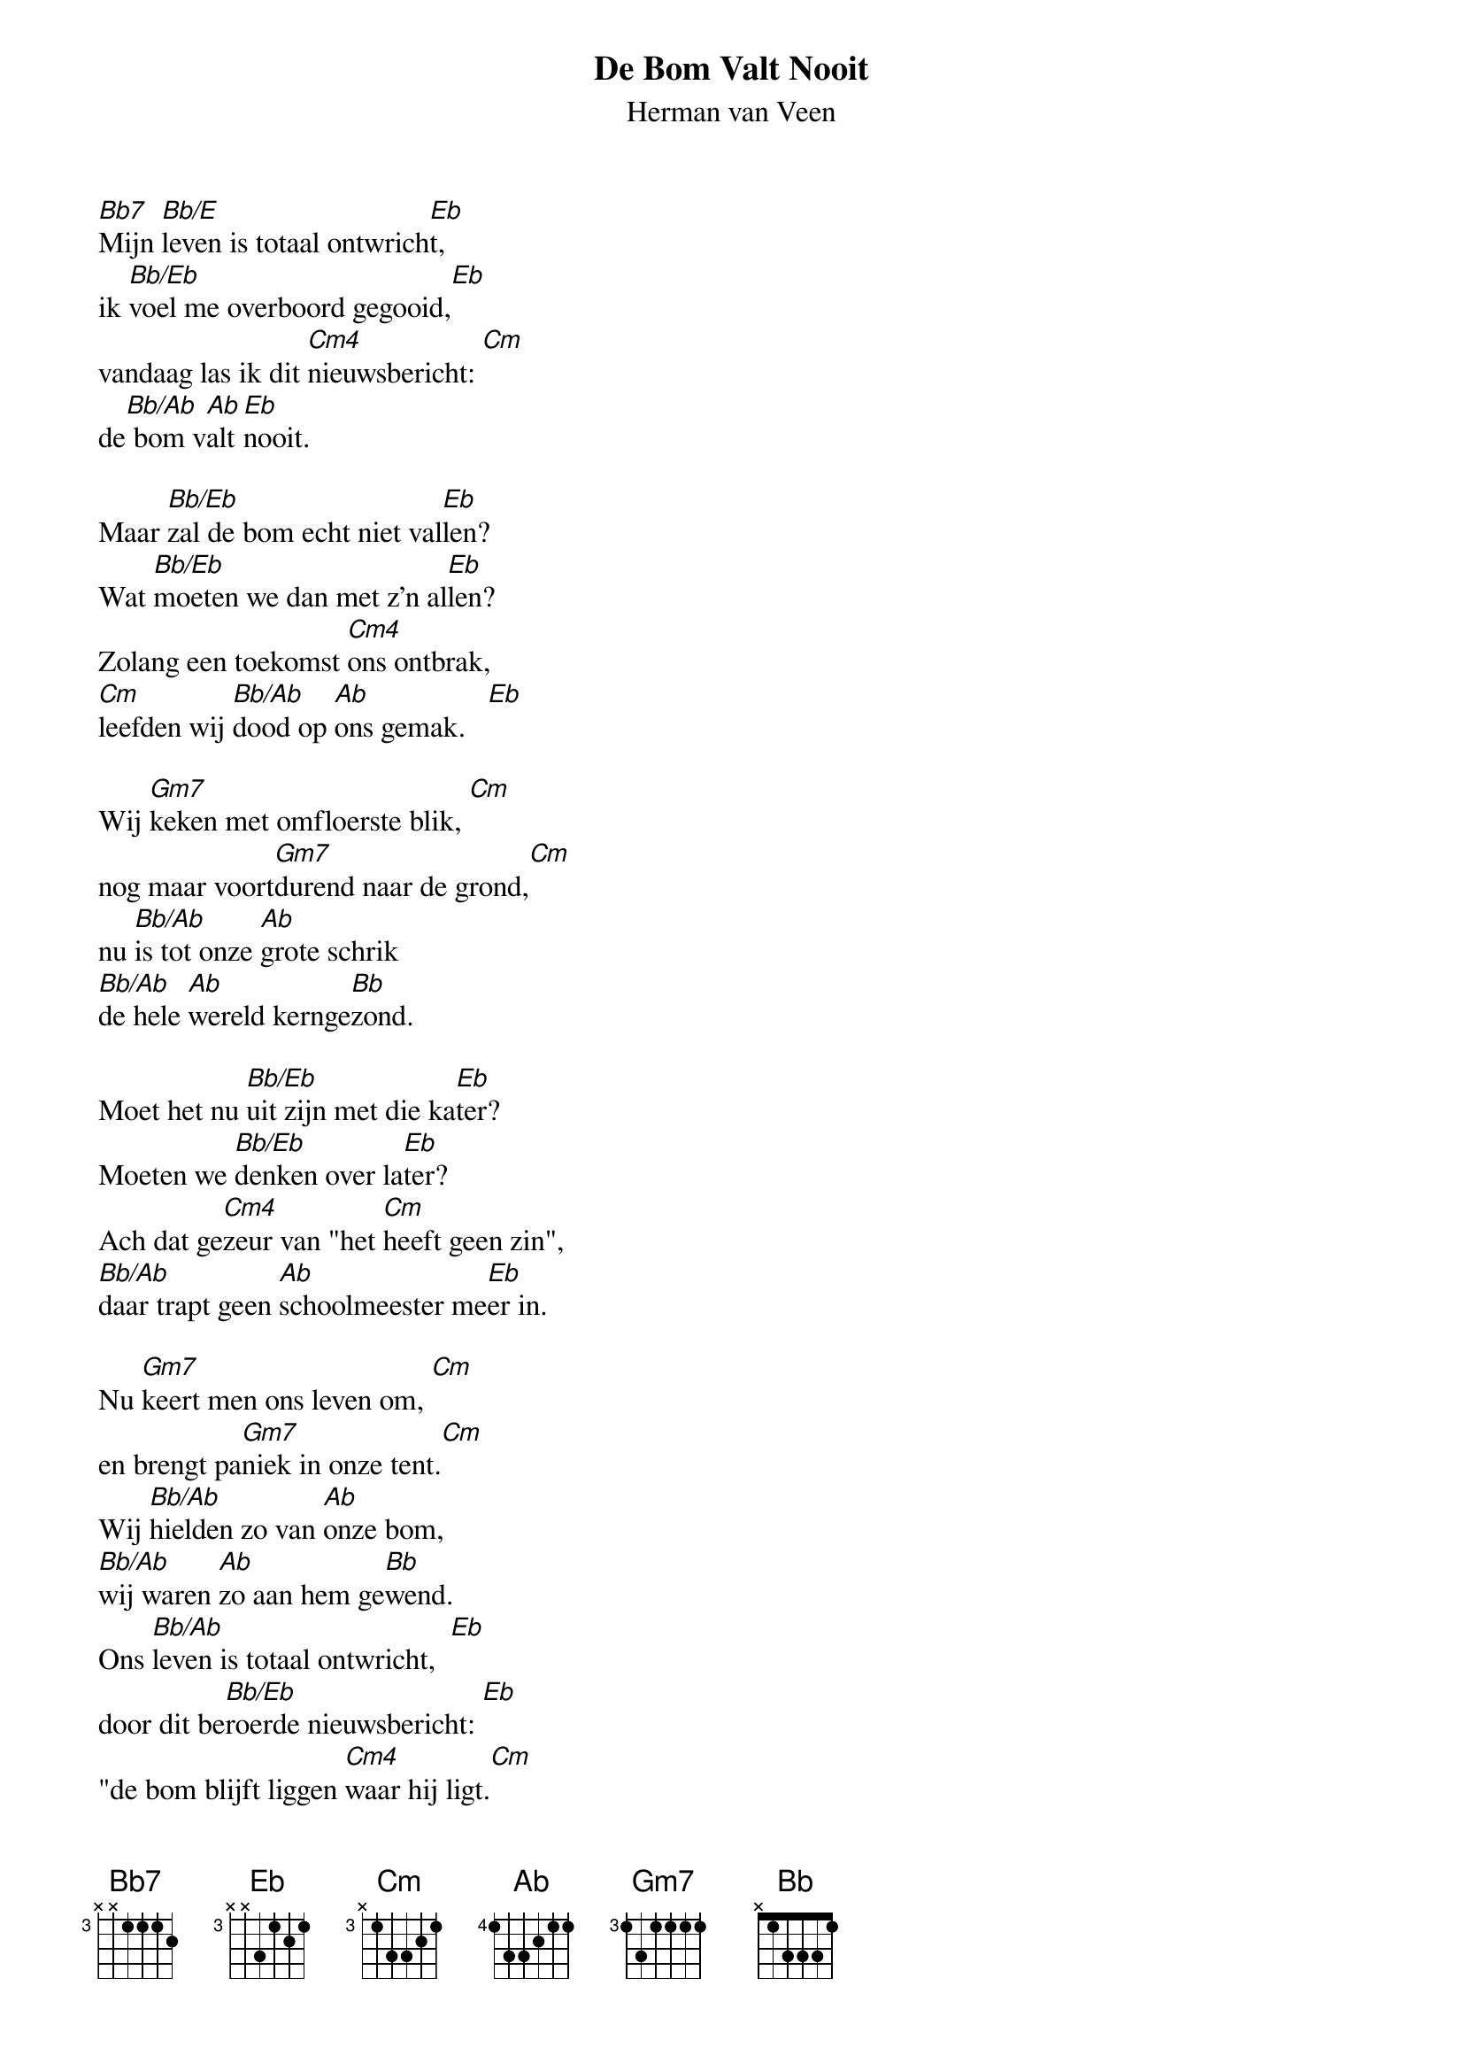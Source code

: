 {t:De Bom Valt Nooit}
{st:Herman van Veen}
 
[Bb7]Mijn [Bb/E]leven is totaal ontwrich[Eb]t,
ik [Bb/Eb]voel me overboord gegooid,[Eb]
vandaag las ik dit [Cm4]nieuwsbericht: [Cm]
de[Bb/Ab] bom v[Ab]alt [Eb]nooit.
 
Maar [Bb/Eb]zal de bom echt niet val[Eb]len?
Wat [Bb/Eb]moeten we dan met z'n al[Eb]len?
Zolang een toekomst [Cm4]ons ontbrak,
[Cm]leefden wij [Bb/Ab]dood op [Ab]ons gemak.   [Eb]
 
Wij [Gm7]keken met omfloerste blik, [Cm]
nog maar voort[Gm7]durend naar de grond,[Cm]
nu [Bb/Ab]is tot onze [Ab]grote schrik
[Bb/Ab]de hele [Ab]wereld kernge[Bb]zond.
 
Moet het nu [Bb/Eb]uit zijn met die ka[Eb]ter?
Moeten we [Bb/Eb]denken over la[Eb]ter?
Ach dat ge[Cm4]zeur van "het [Cm]heeft geen zin",
[Bb/Ab]daar trapt geen [Ab]schoolmeester me[Eb]er in.
 
Nu [Gm7]keert men ons leven om, [Cm]
en brengt pa[Gm7]niek in onze tent.[Cm]
Wij [Bb/Ab]hielden zo van [Ab]onze bom,
[Bb/Ab]wij waren [Ab]zo aan hem ge[Bb]wend.
Ons [Bb/Ab]leven is totaal ontwricht,  [Eb]
door dit be[Bb/Eb]roerde nieuwsbericht: [Eb]
"de bom blijft liggen [Cm4]waar hij ligt.[Cm]
de bom blijft [Bb/Ab]liggen [Ab]waar hij ligt.[Eb]
de bom blijft liggen [Cm4]waar hij ligt"[Cm].
de bom blijft [Bb/Ab]liggen [Ab]waar hij [Eb]ligt
